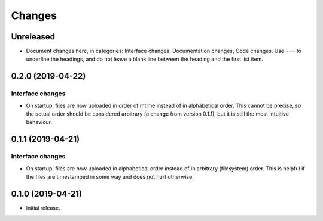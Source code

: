 Changes
=======

Unreleased
----------

* Document changes here, in categories: Interface changes, Documentation
  changes, Code changes.  Use ``~~~`` to underline the headings, and do
  not leave a blank line between the heading and the first list item.

0.2.0 (2019-04-22)
------------------

Interface changes
~~~~~~~~~~~~~~~~~
* On startup, files are now uploaded in order of mtime instead of in
  alphabetical order.  This cannot be precise, so the actual order
  should be considered arbitrary (a change from version 0.1.1), but it
  is still the most intuitive behaviour.

0.1.1 (2019-04-21)
------------------

Interface changes
~~~~~~~~~~~~~~~~~
* On startup, files are now uploaded in alphabetical order instead of in
  arbitrary (filesystem) order.  This is helpful if the files are
  timestamped in some way and does not hurt otherwise.

0.1.0 (2019-04-21)
------------------

* Initial release.
